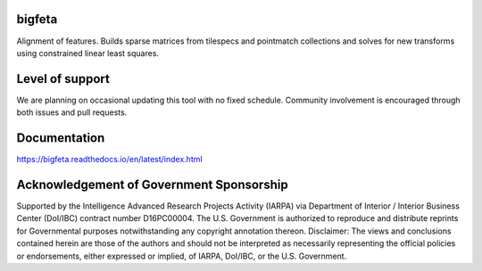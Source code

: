 .. image:: https://travis-ci.org/AllenInstitute/bigfeta.svg?branch=master
   :target: https://travis-ci.org/AllenInstitute/bigfeta
   :alt: Build Status
.. image:: https://codecov.io/gh/AllenInstitute/bigfeta/branch/master/graph/badge.svg
  :target: https://codecov.io/gh/AllenInstitute/bigfeta
.. image:: https://readthedocs.org/projects/bigfeta/badge/?version=latest
  :target: https://bigfeta.readthedocs.io/en/latest/?badge=latest
  :alt: Documentation Status
  

bigfeta
#################

Alignment of features. Builds sparse matrices from tilespecs and pointmatch collections and solves for new transforms using constrained linear least squares.

Level of support
################
We are planning on occasional updating this tool with no fixed schedule. Community involvement is encouraged through both issues and pull requests.

Documentation
#############
https://bigfeta.readthedocs.io/en/latest/index.html

Acknowledgement of Government Sponsorship
#########################################

Supported by the Intelligence Advanced Research Projects Activity (IARPA) via Department of Interior / Interior Business Center (DoI/IBC) contract number D16PC00004. The U.S. Government is authorized to reproduce and distribute reprints for Governmental purposes notwithstanding any copyright annotation thereon. Disclaimer: The views and conclusions contained herein are those of the authors and should not be interpreted as necessarily representing the official policies or endorsements, either expressed or implied, of IARPA, DoI/IBC, or the U.S. Government.


